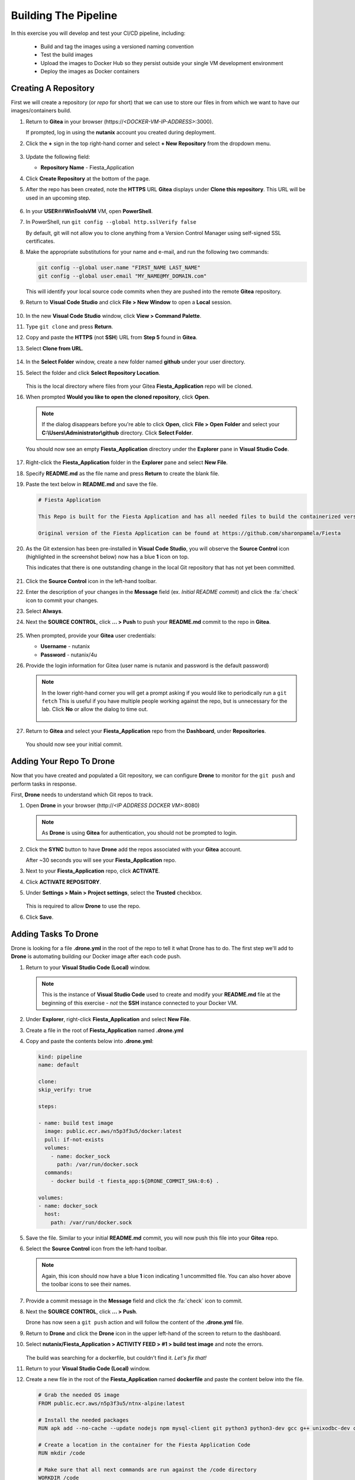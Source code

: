 .. _phase3_container:

---------------------
Building The Pipeline
---------------------

In this exercise you will develop and test your CI/CD pipeline, including:

  - Build and tag the images using a versioned naming convention
  - Test the build images
  - Upload the images to Docker Hub so they persist outside your single VM development environment
  - Deploy the images as Docker containers

..
   .. note::
   Estimated time **45-60 minutes**

   Now that we have our tooling and basic CI/CD infrastructure up and running let's start using it. To do that we need to run a few steps.

   - Create a repo in Gitea
   - Tell our development environment to use the Gitea environment
   - Configure Drone to run

     - build images
     - test images
     - save images in Dockerhub
     - deploy the image as containers

Creating A Repository
+++++++++++++++++++++

First we will create a repository (or *repo* for short) that we can use to store our files in from which we want to have our images/containers build.

#. Return to **Gitea** in your browser (\https://*<DOCKER-VM-IP-ADDRESS>*:3000).

   If prompted, log in using the **nutanix** account you created during deployment.

#. Click the **+** sign in the top right-hand corner and select **+ New Repository** from the dropdown menu.

   .. figure:: images/1.png

#. Update the following field:

   - **Repository Name** - Fiesta_Application

#. Click **Create Repository** at the bottom of the page.

#. After the repo has been created, note the **HTTPS** URL **Gitea** displays under **Clone this repository**. This URL will be used in an upcoming step.

   .. figure:: images/2.png

#. In your **USER**\ *##*\ **WinToolsVM** VM, open **PowerShell**.

#. In PowerShell, run ``git config --global http.sslVerify false``

   By default, git will not allow you to clone anything from a Version Control Manager using self-signed SSL certificates.

#. Make the appropriate substitutions for your name and e-mail, and run the following two commands:

   .. code-block:: bash

       git config --global user.name "FIRST_NAME LAST_NAME"
       git config --global user.email "MY_NAME@MY_DOMAIN.com"

   .. figure:: images/2b.png

   This will identify your local source code commits when they are pushed into the remote **Gitea** repository.

#. Return to **Visual Code Studio** and click **File > New Window** to open a **Local** session.

   .. figure:: images/3.png

#. In the new **Visual Code Studio** window, click **View > Command Palette**.

#. Type ``git clone`` and press **Return**.

#. Copy and paste the **HTTPS** (not **SSH**) URL from **Step 5** found in **Gitea**.

#. Select **Clone from URL**.

   .. figure:: images/5.png

#. In the **Select Folder** window, create a new folder named **github** under your user directory.

#. Select the folder and click **Select Repository Location**.

   .. figure:: images/5b.png

   This is the local directory where files from your Gitea **Fiesta_Application** repo will be cloned.

#. When prompted **Would you like to open the cloned repository**, click **Open**.

   .. figure:: images/7.png

   .. note::

      If the dialog disappears before you're able to click **Open**, click **File > Open Folder** and select your **C:\\Users\\Administrator\\github** directory. Click **Select Folder**.

   You should now see an empty **Fiesta_Application** directory under the **Explorer** pane in **Visual Studio Code**.

   .. figure:: images/7b.png

#. Right-click the **Fiesta_Application** folder in the **Explorer** pane and select **New File**.

#. Specify **README.md** as the file name and press **Return** to create the blank file.

#. Paste the text below in **README.md** and save the file.

   .. code-block:: md

    # Fiesta Application

    This Repo is built for the Fiesta Application and has all needed files to build the containerized version of the Fiesta app.

    Original version of the Fiesta Application can be found at https://github.com/sharonpamela/Fiesta

#. As the Git extension has been pre-installed in **Visual Code Studio**, you will observe the **Source Control** icon (highlighted in the screenshot below) now has a blue **1** icon on top.

   This indicates that there is one outstanding change in the local Git repository that has not yet been committed.

   .. figure:: images/9.png

#. Click the **Source Control** icon in the left-hand toolbar.

#. Enter the description of your changes in the **Message** field (ex. *Initial README commit*) and click the :fa:`check` icon to commit your changes.

#. Select **Always**.

#. Next the **SOURCE CONTROL**, click **... > Push** to push your **README.md** commit to the repo in **Gitea**.

   .. figure:: images/9b.png

#. When prompted, provide your **Gitea** user credentials:

   - **Username** - nutanix
   - **Password** - nutanix/4u

#. Provide the login information for Gitea (user name is nutanix and password is the default password)

   .. note::

    In the lower right-hand corner you will get a prompt asking if you would like to periodically run a ``git fetch`` This is useful if you have multiple people working against the repo, but is unnecessary for the lab. Click **No** or allow the dialog to time out.

    .. figure:: images/10.png

#. Return to **Gitea** and select your **Fiesta_Application** repo from the **Dashboard**, under **Repositories**.

   .. figure:: images/11b.png

   You should now see your initial commit.

Adding Your Repo To Drone
+++++++++++++++++++++++++

Now that you have created and populated a Git repository, we can configure **Drone** to monitor for the ``git push`` and perform tasks in response.

First, **Drone** needs to understand which Git repos to track.

#. Open **Drone** in your browser (\http://*<IP ADDRESS DOCKER VM>*:8080)

   .. note::

      As **Drone** is using **Gitea** for authentication, you should not be prompted to login.

#. Click the **SYNC** button to have **Drone** add the repos associated with your **Gitea** account.

   After ~30 seconds you will see your **Fiesta_Application** repo.

#. Next to your **Fiesta_Application** repo, click **ACTIVATE**.

#. Click **ACTIVATE REPOSITORY**.

#. Under **Settings > Main > Project settings**, select the **Trusted** checkbox.

   .. figure:: images/11c.png

   This is required to allow **Drone** to use the repo.

#. Click **Save**.

Adding Tasks To Drone
+++++++++++++++++++++

Drone is looking for a file **.drone.yml** in the root of the repo to tell it what Drone has to do. The first step we'll add to **Drone** is automating building our Docker image after each code push.

#. Return to your **Visual Studio Code (Local)** window.

   .. note::

      This is the instance of **Visual Studio Code** used to create and modify your **README.md** file at the beginning of this exercise - *not* the **SSH** instance connected to your Docker VM.

#. Under **Explorer**, right-click **Fiesta_Application** and select **New File**.

#. Create a file in the root of **Fiesta_Application** named **.drone.yml**

#. Copy and paste the contents below into **.drone.yml**:

   .. code-block:: yaml

      kind: pipeline
      name: default

      clone:
      skip_verify: true

      steps:

      - name: build test image
        image: public.ecr.aws/n5p3f3u5/docker:latest
        pull: if-not-exists
        volumes:
          - name: docker_sock
            path: /var/run/docker.sock
        commands:
          - docker build -t fiesta_app:${DRONE_COMMIT_SHA:0:6} .

      volumes:
      - name: docker_sock
        host:
          path: /var/run/docker.sock


#. Save the file. Similar to your initial **README.md** commit, you will now push this file into your **Gitea** repo.

#. Select the **Source Control** icon from the left-hand toolbar.

   .. note::

      Again, this icon should now have a blue **1** icon indicating 1 uncommitted file. You can also hover above the toolbar icons to see their names.

#. Provide a commit message in the **Message** field and click the :fa:`check` icon to commit.

#. Next the **SOURCE CONTROL**, click **... > Push**.

   Drone has now seen a ``git push`` action and will follow the content of the **.drone.yml** file.

#. Return to **Drone** and click the **Drone** icon in the upper left-hand of the screen to return to the dashboard.

#. Select **nutanix/Fiesta_Application > ACTIVITY FEED > #1 > build test image** and note the errors.

   .. figure:: images/12.png

   The build was searching for a dockerfile, but couldn't find it. *Let's fix that!*

#. Return to your **Visual Studio Code (Local)** window.

#. Create a new file in the root of the **Fiesta_Application** named **dockerfile** and paste the content below into the file.

   .. code-block:: docker

      # Grab the needed OS image
      FROM public.ecr.aws/n5p3f3u5/ntnx-alpine:latest

      # Install the needed packages
      RUN apk add --no-cache --update nodejs npm mysql-client git python3 python3-dev gcc g++ unixodbc-dev curl

      # Create a location in the container for the Fiesta Application Code
      RUN mkdir /code

      # Make sure that all next commands are run against the /code directory
      WORKDIR /code

      # Copy needed files into the container
      COPY set_privileges.sql /code/set_privileges.sql
      COPY runapp.sh /code

      # Make the runapp.sh executable
      RUN chmod +x /code/runapp.sh

      # Start the application
      ENTRYPOINT [ "/code/runapp.sh"]

      # Expose port 30001 and 3000 to the outside world
      EXPOSE 3001 3000

#. Save the file. Observe that this is the same dockerfile you created for you initial, manual build of the Fiesta container.

#. Following the same process as your **README.md** and **.drone.yml** files, commit the file and push it to the remote **Gitea** repo.

#. Return to **Drone > nutanix/Fiesta_Application > ACTIVITY FEED** and observe the new errors.

   .. figure:: images/14.png

#. Return to your **Visual Studio Code (Local)** window.

#. Create the following files missing from the build step:

   - **set_privileges.sql**

      .. code-block:: sql

         grant all privileges on FiestaDB.* to fiesta@'%' identified by 'fiesta';
         grant all privileges on FiestaDB.* to fiesta@localhost identified by 'fiesta';

   - **runapp.sh**

      .. code-block:: bash

         #!/bin/sh

         # Clone the Repo into the container in the /code folder we already created in the dockerfile
         git clone https://github.com/sharonpamela/Fiesta /code/Fiesta

         # Change the configuration from the git clone action
         sed -i 's/REPLACE_DB_NAME/FiestaDB/g' /code/Fiesta/config/config.js
         sed -i "s/REPLACE_DB_HOST_ADDRESS/<IP ADDRESS OF MARIADB SERVER>/g" /code/Fiesta/config/config.js
         sed -i "s/REPLACE_DB_DIALECT/mysql/g" /code/Fiesta/config/config.js
         sed -i "s/REPLACE_DB_USER_NAME/fiesta/g" /code/Fiesta/config/config.js
         sed -i "s/REPLACE_DB_PASSWORD/fiesta/g" /code/Fiesta/config/config.js

         npm install -g nodemon

         # Get ready to start the application
         cd /code/Fiesta
         npm install
         cd /code/Fiesta/client
         npm install

         # Build the app
         npm run build

         # Run the NPM Application
         cd /code/Fiesta
         npm start

   .. note::

      **IMPORTANT!** You need to update *<IP ADDRESS OF MARIADB SERVER>* to the IP address of your **USER**\ *##*\ **-MariaDB_VM** VM in order for your application container to connect to the database.

#. Save both files, commit, and push to the remote **Gitea** repo.

#. Return to **Drone > nutanix/Fiesta_Application > ACTIVITY FEED** and observe the image build is successful.

   .. figure:: images/15.png

#. Return to your **Visual Studio Code (Docker VM SSH)** window and open the **Terminal**.

   .. note:: Alternatively, you can SSH to your Docker VM using PuTTY or Terminal.

#. Run ``docker image ls`` to see our image created via the CI/CD pipeline.

   .. figure:: images/16.png

Testing The Image Build
+++++++++++++++++++++++

In a CI/CD pipeline testing is very important and needs to be run automatically. Let's add this step to our **.drone.yml** file. This will ensure that the Docker container can be launched from the image built by **Drone** after each code push.

#. Return to your **Visual Studio Code (Local)** window.

#. Open the **.drone.yml** file.

#. Add the following to the **.drone.yml** file, under the **steps:** section, after the **name: build test image** section.

   .. code-block:: yaml

         - name: Test built container
           image: fiesta_app:${DRONE_COMMIT_SHA:0:6}
           pull: if-not-exists
           environment:
             DB_SERVER: <IP ADDRESS OF MARIADB SERVER>
             DB_PASSWD: fiesta
             DB_USER: fiesta
             DB_TYPE: mysql
           commands:
             - npm version
             - mysql -u$DB_PASSWD -p$DB_USER -h $DB_SERVER FiestaDB -e "select * from Products;"
             - git clone https://github.com/sharonpamela/Fiesta.git /code/Fiesta
             - sed -i 's/REPLACE_DB_NAME/FiestaDB/g' /code/Fiesta/config/config.js
             - sed -i "s/REPLACE_DB_HOST_ADDRESS/$DB_SERVER/g" /code/Fiesta/config/config.js
             - sed -i "s/REPLACE_DB_DIALECT/$DB_TYPE/g" /code/Fiesta/config/config.js
             - sed -i "s/DB_DOMAIN_NAME/LOCALHOST/g" /code/Fiesta/config/config.js
             - sed -i "s/REPLACE_DB_USER_NAME/$DB_USER/g" /code/Fiesta/config/config.js
             - sed -i "s/REPLACE_DB_PASSWORD/$DB_PASSWD/g" /code/Fiesta/config/config.js
             - cat /code/Fiesta/config/config.js

   Whitespace in **YAML** files *matters!* When you initially post the content above into the file it may not retain the proper indentation. You can select all or some of the lines and press **Tab** or **Shift-Tab** to indent/unindent multiple lines at once.

   Refer to the image below for a properly indented example.

   .. figure:: images/18.png

   .. note::

      **Visual Code Studio** performs real-time validation of the YAML file. The highlight areas in red represent invalid YAML, indicating the lines need to be indented/unindented.

      .. figure:: images/18b.png

#. Change **<IP ADDRESS OF MARIADB SERVER>** to the IP address of your **USER**\ *##*\ **-MariaDB_VM** VM.

#. Save the file, commit and push to **Gitea**.

#. Return to **Drone > nutanix/Fiesta_Application > ACTIVITY FEED** and validate the **Test build container** stage completed successfully.

   .. figure:: images/19.png

   Adding this step to **.drone.yml** gets us closer to the goal of delivering *Infrastructure as Code*:

   - We create container using the **fiesta_app** image being automatically built by **Drone**
   - Under **environment**, we define the variables used to for the database connection
   - Under **commands**, we define the operations that we are evaluating as part of the test:

Uploading Images To Docker Hub
+++++++++++++++++++++++++++++++

Now that we are programmatically creating and testing our Docker image, the next step is to upload the versioned image to **Docker Hub** so it exists outside of our development environment. Just as Git acts as version control for source code, **Docker Hub** will act as our version control repository for the Docker images themselves.

The following exercise will require you to use your own **Docker Hub** credentials, not the **devnutanix** account referenced in the lab guide screenshots.

Manual Upload
.............

#. Return to your **Visual Studio Code (Docker VM SSH)** window and open the **Terminal**.

   .. note:: Alternatively, you can SSH to your Docker VM using PuTTY or Terminal.

#. Run ``docker login`` and, if prompted, provide *your* **Docker Hub** credentials.

   .. figure:: images/20.png

#. Run ``docker image ls`` to get the list of images on your Docker VM.

   .. figure:: images/21.png

#. Return to **Drone**. The **ACTIVITY FEED** for your latest deployment should still be open, if not, select it and click the **build test image** step.

#. Copy the 6-digit alphanumeric **Tag** from *your* environment, as seen highlighted in the screenshot below.

   .. figure:: images/21-a.png

   .. note::

      Your **Tag** will be different than the one in the screenshot. Every time someone uses the screenshot data in their own lab, and then wonders why their lab doesn't work, a sales rep gets an undeserved raise. Don't let it happen to you.

#. Run ``docker image tag fiesta_app:<YOUR-6-DIGIT-TAG><YOUR-DOCKERHUB-ACCOUNT-NAME>/fiesta_app:1.0``

   This will create a new image which will be tagged with *your* Docker Hub account and **fiesta_app**, as version **1.0**.

#. Run ``docker image ls`` and confirm another instance of your image is listed with the expected **Repository** and **Tag** values.

   .. figure:: images/22.png

#. Run ``docker push YOUR-DOCKERHUB-ACCOUNT-NAME/fiesta_app:1.0`` to initiate to push of the image onto the Dockerhub environment.

#. After the upload completes you should see a confirmation similar to the example below.

   .. figure:: images/23.png

#. In your browser, `sign in to your Docker Hub account <https://hub.docker.com/>`_ and verify your image has been uploaded.

   .. figure:: images/24.png

Now that we can do this manually, let's get **Drone** to do it for us the next time.

CI/CD Upload
************

As we do not want to save our **Docker Hub** credentials in plaintext inside of our **.drone.yml** file, we will use **Drone** to store and retrieve this information dynamically as part of the pipeline.

#. In **Drone**, select your **Fiesta_Application** repo and click the **Settings** tab.

   .. figure:: images/24b.png

#. Under **Secrets**, fill out the following fields (*CASE SENSITIVE!*):

   - **Secret Name** - dockerhub_username
   - **Secret Value** - *Your Docker Hub Username*

   .. figure:: images/24c.png

#. Click **Add A Secret**.

#. Repeat the previous two steps to add (*CASE SENSITIVE!*):

   - **Secret Name** - dockerhub_password
   - **Secret Value** - *Your Docker Hub Password*

   Now that you have added both of these secrets to your **Drone** repo settings, we can add the upload step to our **.drone.yml** file.

#. Return to your **Visual Studio Code (Local)** window and open **.drone.yml**.

#. Add the following to the **.drone.yml** file, under the **steps:** section, after the **name: Test built container** section.

   .. code-block:: yaml

      - name: Push to Dockerhub
        image: public.ecr.aws/n5p3f3u5/docker:latest
        pull: if-not-exists
        environment:
          USERNAME:
            from_secret: dockerhub_username
          PASSWORD:
            from_secret: dockerhub_password
        volumes:
          - name: docker_sock
            path: /var/run/docker.sock
        commands:
          - docker login -u $USERNAME -p $PASSWORD
          - docker image tag fiesta_app:${DRONE_COMMIT_SHA:0:6} $USERNAME/fiesta_app:latest
          - docker image tag fiesta_app:${DRONE_COMMIT_SHA:0:6} $USERNAME/fiesta_app:${DRONE_COMMIT_SHA:0:6}
          - docker push $USERNAME/fiesta_app:${DRONE_COMMIT_SHA:0:6}
          - docker push $USERNAME/fiesta_app:latest

   Again, whitespace in **YAML** files *matters!* Refer to the image below for a properly indented example.

   .. figure:: images/24-1.png

#. Save the file, commit, and push to your **Gitea** repo.

#. Return to **Drone > nutanix/Fiesta_Application > ACTIVITY FEED** and validate the **Push to DockerHub** stage completed successfully.

   In **DockerHub**, you should now see 3 **Tags**. **1.0** was your inital, manual push. The **6 digit alphanumeric tag** is your latest CI/CD generated image, and **latest** is a dynamic tag that, logically, corresponds to your latest image upload.

   .. figure:: images/27.png

   .. note::

      If the build fails, it is likely that you have mistyped either the **dockerhub_username** or **dockerhub_password** names or values in **Gitea**. Return to **Drone > nutanix/Fiesta_Application > Settings**, delete the existing secrets, and try again.

After each code push to your repo, you are now using your CI/CD pipeline to build your image, perform basic testing, and push the image to your **Docker Hub** repository. The final stage of the pipeline is to actually deploy the container into production.

Deploying The Container
+++++++++++++++++++++++

This step is very similar to the ``docker run`` command used in :ref:`basic_container` when performing the manual deployment. The key difference is we will also want to stop existing instances of the container to ensure our environment is running the latest, greatest version of the app.

This type of automation is how mature DevOps teams found at organizations like **Netflix** achieve hundreds if not thousands of updates to their production infrastructure every week.

#. Return to your **Visual Studio Code (Local)** window and open **.drone.yml**.

#. Add the following to the **.drone.yml** file, under the **steps:** section, after the **name: Push to Dockerhub** section.

   .. code-block:: yaml

    - name: Deploy newest image
      image: public.ecr.aws/n5p3f3u5/docker:latest
      pull: if-not-exists
      environment:
        USERNAME:
          from_secret: dockerhub_username
        PASSWORD:
          from_secret: dockerhub_password
      volumes:
        - name: docker_sock
          path: /var/run/docker.sock
      commands:
        - if [ `docker ps | grep Fiesta_App | wc -l` -eq 1 ]; then echo "Stopping existing Docker Container...."; docker stop Fiesta_App; else echo  "Docker container has not been found..."; fi
        - sleep 10
        - docker run --name Fiesta_App --rm -p 5000:3000 -d $USERNAME/fiesta_app:latest

   Again, whitespace in **YAML** files *matters!* Refer to the image below for a properly indented example.

   .. figure:: images/27b.png

#. Save the file, commit, and push to your **Gitea** repo.

#. Return to **Drone > nutanix/Fiesta_Application > ACTIVITY FEED** and validate the **Deploy newest image** stage completed successfully.

   .. figure:: images/27c.png

   Adding this step to **.drone.yml** performs the following operations:

   - Search for and stop any running containers named **Fiesta_App**.
   - Print messages via **echo** to provide feedback within **Drone** logs
   - Wait for 10 seconds to allow the Docker engine to remove the existing container
   - Deploy the new container with the following parameters:

      - ``--name`` - Provide the name of the container
      - ``--rm`` - Remove the container after it is stopped
      - ``-p`` - Open external port 5000 and map it to internal port 3000 to provide connectivity to the container
      - ``-d`` - Run the container in the background as a daemon

We now have a complete CI/CD pipeline capable of automatically building, testing, uploading, and deploying our Fiesta application after every code push - *cool!*.

Building With External Variables
+++++++++++++++++++++++++++++++++

Now that you have a functional CI/CD pipeline, we need to consider the parameters that may change during new tests. For instance, the difference between using a pipeline to deploy to your personal development environment versus deploying to a production environment.

Similar to not wanting to store sensitive information like usernames and passwords as part of your repository, environmental variables are often stored externally.

In this exercise you will use the same approach followed to define your **dockerhub_username** and **dockerhub_password** variables to define and store the additional variables required to make your CI/CD build truly dynamic.

The following are parameters being used inside of either **.drone.yml** and/or **runapp.sh**:

   - Docker Hub Username - Already stored in **Drone** as **dockerhub_username**
   - Docker Hub Password - Already stored in **Drone** as **dockerhub_password**
   - Database Server IP
   - Database Name
   - Database Type
   - Database User
   - Database Password

#. In **Drone**, select your **Fiesta_Application** repo and click the **Settings** tab.

#. Under **Secrets**, add the following secrets (*CASE SENSITIVE!*):

   - **db_server_ip** - *Your USER##-MariaDB_VM IP Address*
   - **db_passwd** - fiesta
   - **db_user** - fiesta
   - **db_type** - mysql
   - **db_name** - FiestaDB

   .. figure:: images/28.png

#. Return to your **Visual Studio Code (Local)** window and open **.drone.yml**.

#. Overwrite **ALL** of the contents of the file with the following:

   .. code-block:: yaml

      kind: pipeline
      name: default

      clone:
        skip_verify: true

      steps:

        - name: build test image
          image: public.ecr.aws/n5p3f3u5/docker:latest
          pull: if-not-exists
          volumes:
            - name: docker_sock
              path: /var/run/docker.sock
          commands:
            - docker build -t fiesta_app:${DRONE_COMMIT_SHA:0:6} .

        - name: Test local built container
          image: fiesta_app:${DRONE_COMMIT_SHA:0:6}
          pull: if-not-exists
          environment:
            USERNAME:
              from_secret: dockerhub_username
            PASSWORD:
              from_secret: dockerhub_password
            DB_SERVER:
              from_secret: db_server_ip
            DB_PASSWD:
              from_secret: db_passwd
            DB_USER:
              from_secret: db_user
            DB_TYPE:
              from_secret: db_type
            DB_NAME:
              from_secret: db_name
          commands:
            - npm version
            - mysql -u$DB_PASSWD -p$DB_USER -h $DB_SERVER $DB_NAME -e "select * from Products;"
            - git clone https://github.com/sharonpamela/Fiesta /code/Fiesta
            - if [ `echo $DB_PASSWD | grep "/" | wc -l` -gt 0 ]; then DB_PASSWD=$(echo "${DB_PASSWD//\//\\/}"); fi
            - sed -i 's/REPLACE_DB_NAME/FiestaDB/g' /code/Fiesta/config/config.js
            - sed -i "s/REPLACE_DB_HOST_ADDRESS/$DB_SERVER/g" /code/Fiesta/config/config.js
            - sed -i "s/REPLACE_DB_DIALECT/$DB_TYPE/g" /code/Fiesta/config/config.js
            - sed -i "s/REPLACE_DB_USER_NAME/$DB_USER/g" /code/Fiesta/config/config.js
            - sed -i "s/REPLACE_DB_PASSWORD/$DB_PASSWD/g" /code/Fiesta/config/config.js

        - name: Push to Dockerhub
          image: public.ecr.aws/n5p3f3u5/docker:latest
          pull: if-not-exists
          environment:
            USERNAME:
              from_secret: dockerhub_username
            PASSWORD:
              from_secret: dockerhub_password
          volumes:
            - name: docker_sock
              path: /var/run/docker.sock
          commands:
            - docker login -u $USERNAME -p $PASSWORD
            - docker image tag fiesta_app:${DRONE_COMMIT_SHA:0:6} $USERNAME/fiesta_app:latest
            - docker image tag fiesta_app:${DRONE_COMMIT_SHA:0:6} $USERNAME/fiesta_app:${DRONE_COMMIT_SHA:0:6}
            - docker push $USERNAME/fiesta_app:${DRONE_COMMIT_SHA:0:6}
            - docker push $USERNAME/fiesta_app:latest

        - name: Deploy newest image
          image: public.ecr.aws/n5p3f3u5/docker:latest
          pull: if-not-exists
          environment:
            USERNAME:
              from_secret: dockerhub_username
            PASSWORD:
              from_secret: dockerhub_password
            DB_SERVER:
              from_secret: db_server_ip
            DB_PASSWD:
              from_secret: db_passwd
            DB_USER:
              from_secret: db_user
            DB_TYPE:
              from_secret: db_type
            DB_NAME:
              from_secret: db_name
          volumes:
            - name: docker_sock
              path: /var/run/docker.sock
          commands:
            - if [ `docker ps | grep Fiesta_App | wc -l` -eq 1 ]; then echo "Stopping existing Docker Container...."; docker stop Fiesta_App; else echo "Docker container has not been found..."; fi
            - sleep 30
            - docker run --name Fiesta_App --rm -p 5000:3000 -d -e DB_SERVER=$DB_SERVER -e DB_USER=$DB_USER -e DB_TYPE=$DB_TYPE -e DB_PASSWD=$DB_PASSWD -e DB_NAME=$DB_NAME $USERNAME/fiesta_app:latest

      volumes:
      - name: docker_sock
        host:
          path: /var/run/docker.sock

#. Save the file.

   Observe that the **envrionment** section of each **step** maps the **Secret Names** from **Drone** to a variable name that can be referenced within the container image.

#. Open the **runapp.sh** file and overwrite **ALL** of the contents of the file with the following:

   .. code-block:: bash

      #!/bin/sh

      # If there is a "/" in the password or username we need to change it otherwise sed goes haywire
      if [ `echo $DB_PASSWD | grep "/" | wc -l` -gt 0 ]
          then
              DB_PASSWD1=$(echo "${DB_PASSWD//\//\\/}")
          else
              DB_PASSWD1=$DB_PASSWD
      fi

      if [ `echo $DB_USER | grep "/" | wc -l` -gt 0 ]
          then
              DB_USER1=$(echo "${DB_USER//\//\\/}")
          else
              DB_USER1=$DB_USER
      fi

      # Clone the Repo into the container in the /code folder we already created in the dockerfile
      git clone https://github.com/sharonpamela/Fiesta /code/Fiesta

      # Change the Fiesta configuration code so it works in the container
      sed -i "s/REPLACE_DB_NAME/$DB_NAME/g" /code/Fiesta/config/config.js
      sed -i "s/REPLACE_DB_HOST_ADDRESS/$DB_SERVER/g" /code/Fiesta/config/config.js
      sed -i "s/REPLACE_DB_DIALECT/$DB_TYPE/g" /code/Fiesta/config/config.js
      sed -i "s/REPLACE_DB_USER_NAME/$DB_USER1/g" /code/Fiesta/config/config.js
      sed -i "s/REPLACE_DB_PASSWORD/$DB_PASSWD1/g" /code/Fiesta/config/config.js

      # Install the nodemon package
      npm install -g nodemon

      # Get ready to start the application
      cd /code/Fiesta
      npm install
      cd /code/Fiesta/client
      npm install

      # Build the app
      npm run build

      # Run the NPM Application
      cd /code/Fiesta
      npm start

#. Save the file.

   In this script you see the same variables configured in **.drone.yml** being referenced.

#. Commit and push the files to your **Gitea** repo.

#. Return to **Drone > nutanix/Fiesta_Application > ACTIVITY FEED** and monitor the deployment takes place using the variables defined in **.drone.yml**.

   .. figure:: images/29.png

#. To monitor the status of your **Fiesta_App** container after being launched by **Drone**, return to your **Visual Studio Code (Docker VM SSH)** window and open the **Terminal**.

   .. note:: Alternatively, you can SSH to your Docker VM using PuTTY or Terminal.

#. From the SSH session, run ``docker logs --follow Fiesta_App``

   It will take approximately 2-3 minutes for the application to start.

#. Once you see a message similar to the image below, open \http://*<IP ADDRESS DOCKER VM>*:5000/Products and validate you are able to access the Fiesta app.

   .. figure:: images/30.png

.. raw:: html

    <H1><font color="#B0D235"><center>Congratulations!</center></font></H1>

You have now built a complete CI/CD pipeline capable of the following:

- Integrating a rich text editor into the development and deployment workflow :fa:`thumbs-up`
- Building, testing, and deploying the environment after every code push :fa:`thumbs-up`
- Automatically uploading the images to Docker Hub, making it easy to deploy to new development environments :fa:`thumbs-up`
- Providing environment variables from outside of the build environment :fa:`thumbs-up`
- The start of the container takes a long time :fa:`thumbs-down`

In the next exercise, we'll see what can be done to optimize the container start time to make your CI/CD pipeline more efficient!
